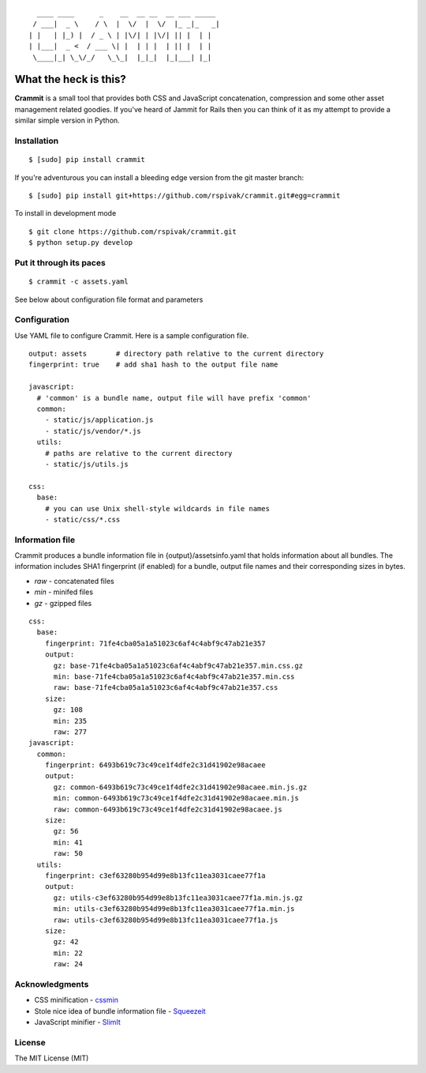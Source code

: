 ::

      ____ ____      _    __  __ __  __ ___ _____
     / ___|  _ \    / \  |  \/  |  \/  |_ _|_   _|
    | |   | |_) |  / _ \ | |\/| | |\/| || |  | |
    | |___|  _ <  / ___ \| |  | | |  | || |  | |
     \____|_| \_\/_/   \_\_|  |_|_|  |_|___| |_|


What the heck is this?
======================

**Crammit** is a small tool that provides both CSS and JavaScript
concatenation, compression and some other asset management related
goodies. If you've heard of Jammit for Rails then you can think of it
as my attempt to provide a similar simple version in Python.

Installation
------------

::

    $ [sudo] pip install crammit

If you're adventurous you can install a bleeding edge version from
the git master branch:

::

    $ [sudo] pip install git+https://github.com/rspivak/crammit.git#egg=crammit

To install in development mode

::

    $ git clone https://github.com/rspivak/crammit.git
    $ python setup.py develop

Put it through its paces
------------------------
::

    $ crammit -c assets.yaml

See below about configuration file format and parameters

Configuration
-------------

Use YAML file to configure Crammit.
Here is a sample configuration file.

::

    output: assets       # directory path relative to the current directory
    fingerprint: true    # add sha1 hash to the output file name

    javascript:
      # 'common' is a bundle name, output file will have prefix 'common'
      common:
        - static/js/application.js
        - static/js/vendor/*.js
      utils:
        # paths are relative to the current directory
        - static/js/utils.js

    css:
      base:
        # you can use Unix shell-style wildcards in file names
        - static/css/*.css


Information file
----------------
Crammit produces a bundle information file in {output}/assetsinfo.yaml
that holds information about all bundles.
The information includes SHA1 fingerprint (if enabled) for a bundle,
output file names and their corresponding sizes in bytes.

- *raw* - concatenated files
- *min* - minifed files
- *gz* - gzipped files

::

    css:
      base:
        fingerprint: 71fe4cba05a1a51023c6af4c4abf9c47ab21e357
        output:
          gz: base-71fe4cba05a1a51023c6af4c4abf9c47ab21e357.min.css.gz
          min: base-71fe4cba05a1a51023c6af4c4abf9c47ab21e357.min.css
          raw: base-71fe4cba05a1a51023c6af4c4abf9c47ab21e357.css
        size:
          gz: 108
          min: 235
          raw: 277
    javascript:
      common:
        fingerprint: 6493b619c73c49ce1f4dfe2c31d41902e98acaee
        output:
          gz: common-6493b619c73c49ce1f4dfe2c31d41902e98acaee.min.js.gz
          min: common-6493b619c73c49ce1f4dfe2c31d41902e98acaee.min.js
          raw: common-6493b619c73c49ce1f4dfe2c31d41902e98acaee.js
        size:
          gz: 56
          min: 41
          raw: 50
      utils:
        fingerprint: c3ef63280b954d99e8b13fc11ea3031caee77f1a
        output:
          gz: utils-c3ef63280b954d99e8b13fc11ea3031caee77f1a.min.js.gz
          min: utils-c3ef63280b954d99e8b13fc11ea3031caee77f1a.min.js
          raw: utils-c3ef63280b954d99e8b13fc11ea3031caee77f1a.js
        size:
          gz: 42
          min: 22
          raw: 24

Acknowledgments
---------------
- CSS minification - `cssmin <https://github.com/zacharyvoase/cssmin>`_
- Stole nice idea of bundle information file - `Squeezeit <https://github.com/samarudge/Squeezeit>`_
- JavaScript minifier - `SlimIt <https://github.com/rspivak/slimit>`_

License
-------
The MIT License (MIT)